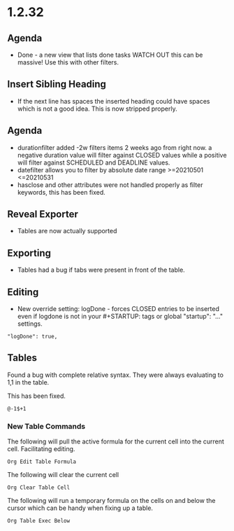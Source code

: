 * 1.2.32
** Agenda
   - Done - a new view that lists done tasks
	 WATCH OUT this can be massive! Use this with other filters.

** Insert Sibling Heading
   - If the next line has spaces the inserted heading could have spaces which is not a good idea.
     This is now stripped properly.

** Agenda
   - durationfilter added -2w filters items 2 weeks ago from right now. 
     a negative duration value will filter against CLOSED values while a positive will filter
     against SCHEDULED and DEADLINE values.
   - datefilter allows you to filter by absolute date range >=20210501 <=20210531
   - hasclose and other attributes were not handled properly as filter keywords, this has been fixed.

** Reveal Exporter
   - Tables are now actually supported

** Exporting
   - Tables had a bug if tabs were present in front of the table.

** Editing
   - New override setting: logDone - forces CLOSED entries to be inserted even if logdone
     is not in your #+STARTUP: tags or global "startup": "..." settings.
   #+BEGIN_EXAMPLE
     "logDone": true,
   #+END_EXAMPLE

** Tables
   Found a bug with complete relative syntax.
   They were always evaluating to 1,1 in the table.

   This has been fixed.

   #+BEGIN_EXAMPLE
     @-1$+1 
   #+END_EXAMPLE

*** New Table Commands
   
    The following will pull the active formula for the current cell into the current cell.
    Facilitating editing.

    #+BEGIN_EXAMPLE
      Org Edit Table Formula
    #+END_EXAMPLE

    The following will clear the current cell

    #+BEGIN_EXAMPLE
      Org Clear Table Cell
    #+END_EXAMPLE

    The following will run a temporary formula on the cells on and below the cursor
    which can be handy when fixing up a table.

    #+BEGIN_EXAMPLE
      Org Table Exec Below
    #+END_EXAMPLE


